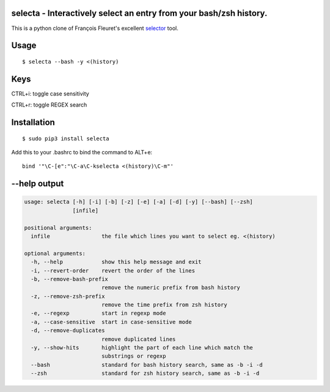 selecta - Interactively select an entry from your bash/zsh history.
-------------------------------------------------------------------

This is a python clone of François Fleuret's excellent `selector
<http://www.idiap.ch/~fleuret/software.html#selector/>`_ tool.

Usage
-----

::

    $ selecta --bash -y <(history)

Keys
----

CTRL+i: toggle case sensitivity

CTRL+r: toggle REGEX search

Installation
------------

::

    $ sudo pip3 install selecta

Add this to your .bashrc to bind the command to ALT+e:

::

    bind '"\C-[e":"\C-a\C-kselecta <(history)\C-m"'


--help output
-------------

.. code-block::

    usage: selecta [-h] [-i] [-b] [-z] [-e] [-a] [-d] [-y] [--bash] [--zsh]
                   [infile]

    positional arguments:
      infile                the file which lines you want to select eg. <(history)

    optional arguments:
      -h, --help            show this help message and exit
      -i, --revert-order    revert the order of the lines
      -b, --remove-bash-prefix
                            remove the numeric prefix from bash history
      -z, --remove-zsh-prefix
                            remove the time prefix from zsh history
      -e, --regexp          start in regexp mode
      -a, --case-sensitive  start in case-sensitive mode
      -d, --remove-duplicates
                            remove duplicated lines
      -y, --show-hits       highlight the part of each line which match the
                            substrings or regexp
      --bash                standard for bash history search, same as -b -i -d
      --zsh                 standard for zsh history search, same as -b -i -d
